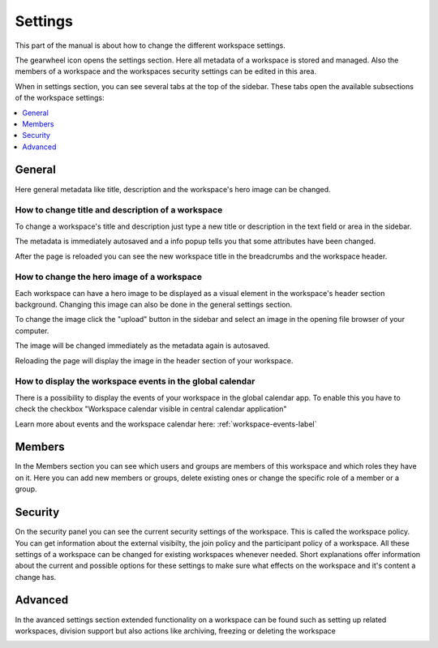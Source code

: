 .. _workspace-settings-label:

Settings
==================

This part of the manual is about how to change the different workspace settings.

The gearwheel icon opens the settings section. Here all metadata of a workspace is stored and managed.
Also the members of a workspace and the workspaces security settings can be edited in this area.

.. image::  ../images/workspace-settings-sidebar.png

When in settings section, you can see several tabs at the top of the sidebar.
These tabs open the available subsections of the workspace settings:

.. contents::
    :depth: 1
    :local:

-----------
General
-----------
Here general metadata like title, description and the workspace's hero image can be changed.

.. image::  ../images/workspace-settings-general.png

How to change title and description of a workspace
++++++++++++++++++++++++++++++++++++++++++++++++++++++

To change a workspace's title and description just type a new title or description in the text field or area in the sidebar.

.. image::  ../images/settings-title-change-1.png

The metadata is immediately autosaved and a info popup tells you that some attributes have been changed.

.. image::  ../images/settings-title-change-2.png

After the page is reloaded you can see the new workspace title in the breadcrumbs and the workspace header.

.. image::  ../images/settings-title-change-3.png


How to change the hero image of a workspace
++++++++++++++++++++++++++++++++++++++++++++++++++++++

Each workspace can have a hero image to be displayed as a visual element in the workspace's header section background.
Changing this image can also be done in the general settings section.

To change the image click the "upload" button in the sidebar and select an image in the opening file browser of your computer.

.. image::  ../images/settings-hero-change-1.png

The image will be changed immediately as the metadata again is autosaved.

.. image::  ../images/settings-hero-change-2.png

Reloading the page will display the image in the header section of your workspace.

.. image::  ../images/settings-hero-change-3.png

.. _workspace-settings-central-calendar-label:

How to display the workspace events in the global calendar
+++++++++++++++++++++++++++++++++++++++++++++++++++++++++++

There is a possibility to display the events of your workspace in the global calendar app.
To enable this you have to check the checkbox "Workspace calendar visible in central calendar application"

Learn more about events and the workspace calendar here: :ref:`workspace-events-label`

.. image::  ../images/settings-calendar-1.png


.. _workspace-settings-members-label:

-----------
Members
-----------
In the Members section you can see which users and groups are members of this workspace and which roles they have on it.
Here you can add new members or groups, delete existing ones or change the specific role of a member or a group.

.. image::  ../images/workspace-settings-members.png

.. ** How to add a member to a workspace
.. ** How to remove a member from a workspace
.. ** How to change the role of a workspace member

.. _workspace-settings-security-label:

-----------
Security
-----------
On the security panel you can see the current security settings of the workspace. This is called the workspace policy.
You can get information about the external visibilty, the join policy and the participant policy of a workspace.
All these settings of a workspace can be changed for existing workspaces whenever needed.
Short explanations offer information about the current and possible options for these settings to make sure what effects on the workspace and it's content a change has.

.. image::  ../images/workspace-settings-security.png

.. ** How to change the security settings of a workspace

-----------
Advanced
-----------
In the avanced settings section extended functionality on a workspace can be found such as setting up related workspaces, division support but also actions like archiving, freezing or deleting the workspace

.. image::  ../images/workspace-settings-advanced.png


.. ** How to use divisions
.. ** How to archive/unarchive a workspace
.. ** How to freeze/unfreeze a workspace
.. ** How to set a related workspace
.. ** How to change the custom order of workspace tags
.. ** How to delete a workspace

